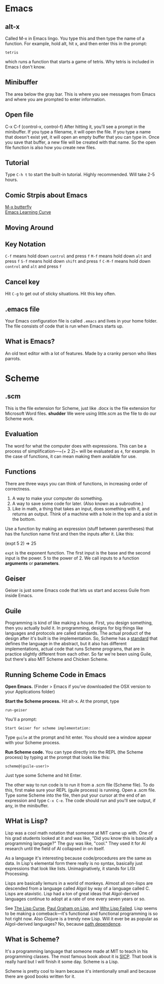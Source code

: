 * Emacs
** alt-x
Called M-x in Emacs lingo. You type this and then type the name of a function. For example, hold alt, hit x, and then enter this in the prompt:

#+BEGIN_EXAMPLE
tetris
#+END_EXAMPLE

which runs a function that starts a game of tetris. Why tetris is included in Emacs I don't know.
** Minibuffer
The area below the gray bar. This is where you see messages from Emacs and where you are prompted to enter information.
** Open file
C-x C-f (control-x, control-f)
After hitting it, you'll see a prompt in the minibuffer. If you type a filename, it will open the file. If you type a name that doesn't exist yet, it will open an empty buffer that you can type in. Once you save that buffer, a new file will be created with that name. So the open file function is also how you create new files.

** Tutorial
Type ~C-h t~ to start the built-in tutorial. Highly recommended. Will take 2-5 hours.
** Comic Strpis about Emacs
[[https://xkcd.com/378/][M-x butterfly]]\\
[[https://stackoverflow.com/questions/10942008/what-does-emacs-learning-curve-actually-look-like][Emacs Learning Curve]]

** Moving Around
** Key Notation
~C-f~ means hold down ~control~ and press ~f~
~M-f~ means hold down ~alt~ and press ~f~
~S-f~ means hold down ~shift~ and press ~f~
~C-M-f~ means hold down ~control~ and ~alt~ and press ~f~

** Cancel key
Hit ~C-g~ to get out of sticky situations. Hit this key often.
** .emacs file
Your Emacs configuration file is called ~.emacs~ and lives in your home folder. The file consists  of code that is run when Emacs starts up.
** What is Emacs?
An old text editor with a lot of features. Made by a cranky person who likes parrots.
* Scheme
** .scm
This is the file extension for Scheme, just like .docx is the file extension for Microsoft Word files. *shudder* We were using little.scm as the file to do our Scheme work.
** Evaluation
The word for what the computer does with expressions. This can be a process of simplification—~(+ 2 2)~ will be evaluated as ~4~, for example. In the case of functions, it can mean making them available for use.
** Functions
There are three ways you can think of functions, in increasing order of correctness.

1. A way to make your computer do something.
2. A way to save some code for later. (Also known as a subroutine.)
3. Like in math, a thing that takes an input, does something with it, and returns an output. Think of a machine with a hole in the top and a slot in the bottom.

Use a function by making an expression (stuff between parentheses) that has the function name first and then the inputs after it. Like this:

#+BEGIN_SRC
(expt 5 2)
=> 25
#+END_EXAMPLE

~expt~ is the exponent function. The first input is the base and the second input is the power. 5 to the power of 2. We call inputs to a function *arguments* or *parameters*.
** Geiser
Geiser is just some Emacs code that lets us start and access Guile from inside Emacs.
** Guile
Programming is kind of like making a house. First, you design something, then you actually build it. In programming, designs for big things like languages and protocols are called standards. The actual product of the design after it's built is the implementation. So, Scheme has a [[http://www.r6rs.org/][standard]] that defines the language in the abstract, but it also has different implementations, actual code that runs Scheme programs, that are in practice slightly different from each other. So far we're been using Guile, but there's also MIT Scheme and Chicken Scheme.
** Running Scheme Code in Emacs
*Open Emacs.* (Finder > Emacs if you've downloaded the OSX version to your Applications folder)

*Start the Scheme process.* Hit alt-x. At the prompt, type 

#+BEGIN_EXAMPLE 
run-geiser
#+END_EXAMPLE

You'll a prompt:

#+BEGIN_EXAMPLE 
Start Geiser for scheme implementation: 
#+END_EXAMPLE

Type ~guile~ at the prompt and hit enter. You should see a window appear with your Scheme process.

*Run Scheme code.* You can type directly into the REPL (the Scheme process) by typing at the prompt that looks like this:

#+BEGIN_EXAMPLE 
scheme@(guile-user)> 
#+END_EXAMPLE

Just type some Scheme and hit Enter.

The other way to run code is to run it from a .scm file (Scheme file). To do this, first make sure your REPL (guile process) is running. Open a .scm file. Type some Scheme into the file, then put your cursor at the end of an expression and type ~C-x C-e~. The code should run and you'll see output, if any, in the minibuffer.
** WHat is Lisp?
Lisp was a cool math notation that someone at MIT came up with. One of his grad students looked at it and was like, "Did you know this is basically a programming language?" The guy was like, "cool." They used it for AI research until the field of AI collapsed in on itself.

As a language it's interesting because code/procedures are the same as data. In Lisp's elemental form there really is no syntax, basically just expressions that look like lists. Unimaginatively, it stands for LISt Processing.

Lisps are basically lemurs in a world of monkeys. Almost all non-lisps are descended from a language called Algol by way of a language called C. Lisps are atavistic. Lisp had a ton of great ideas that Algol-derived languages continue to adopt at a rate of one every seven years or so.

See [[http://winestockwebdesign.com/Essays/Lisp_Curse.html][The Lisp Curse]], [[http://www.paulgraham.com/lisp.html][Paul Graham on Lisp]], and [[https://locklessinc.com/articles/why_lisp_failed/][Why Lisp Failed]]. Lisp seems to be making a comeback—it's functional and functional programming is so hot right now. Also Clojure is a trendy new Lisp. Will it ever be as popular as Algol-derived languages? No, because [[https://en.wikipedia.org/wiki/Path_dependence][path dependence]].
** What is Scheme?
It's a programming language that someone made at MIT to teach in his programming classes. The most famous book about it is [[https://mitpress.mit.edu/sicp/full-text/book/book.html][SICP]]. That book is really hard but I will finish it some day. Scheme is a Lisp.

Scheme is pretty cool to learn because it's intentionally small and because there are good books written for it.
